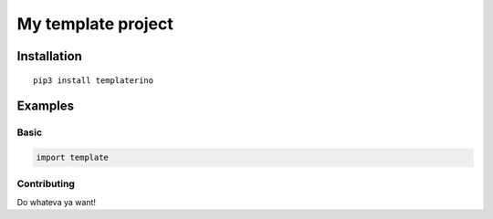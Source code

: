 =====================
My template project
=====================

Installation
------------
::

    pip3 install templaterino

Examples
--------

Basic
~~~~~

.. code-block:: python

    import template



Contributing
~~~~~~~~~~~~

Do whateva ya want!
